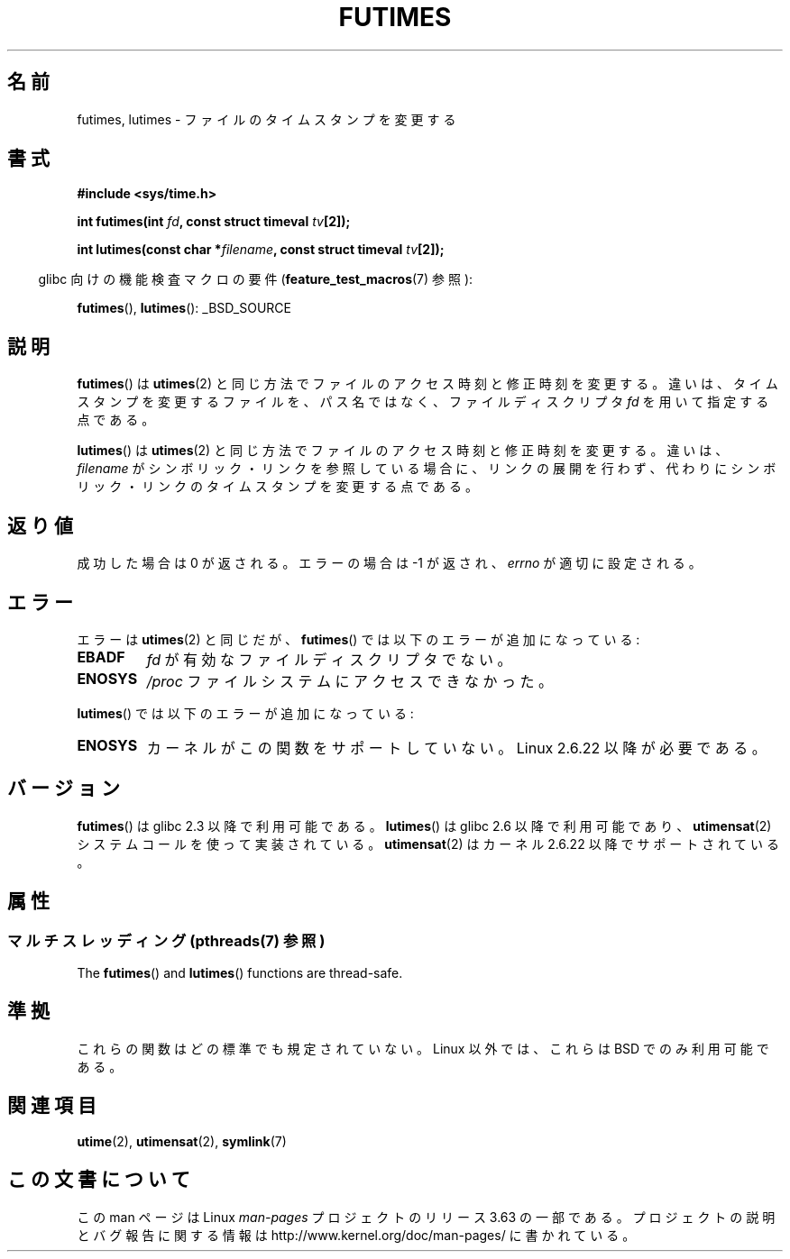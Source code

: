 .\" Copyright (c) 2006, 2008, Michael Kerrisk
.\"
.\" %%%LICENSE_START(VERBATIM)
.\" Permission is granted to make and distribute verbatim copies of this
.\" manual provided the copyright notice and this permission notice are
.\" preserved on all copies.
.\"
.\" Permission is granted to copy and distribute modified versions of this
.\" manual under the conditions for verbatim copying, provided that the
.\" entire resulting derived work is distributed under the terms of a
.\" permission notice identical to this one.
.\"
.\" Since the Linux kernel and libraries are constantly changing, this
.\" manual page may be incorrect or out-of-date.  The author(s) assume no
.\" responsibility for errors or omissions, or for damages resulting from
.\" the use of the information contained herein.  The author(s) may not
.\" have taken the same level of care in the production of this manual,
.\" which is licensed free of charge, as they might when working
.\" professionally.
.\"
.\" Formatted or processed versions of this manual, if unaccompanied by
.\" the source, must acknowledge the copyright and authors of this work.
.\" %%%LICENSE_END
.\"
.\"*******************************************************************
.\"
.\" This file was generated with po4a. Translate the source file.
.\"
.\"*******************************************************************
.\"
.\" Japanese Version Copyright (c) 2006 Akihiro MOTOKI all rights reserved.
.\" Translated 2006-07-31, Akihiro MOTOKI <amotoki@dd.iij4u.or.jp>
.\" Updated 2008-08-07, Akihiro MOTOKI, LDP v3.05
.\" Updated 2013-04-03, Akihiro MOTOKI <amotoki@gmail.com>
.\"
.TH FUTIMES 3 2013\-10\-29 Linux "Linux Programmer's Manual"
.SH 名前
futimes, lutimes \- ファイルのタイムスタンプを変更する
.SH 書式
.nf
\fB#include <sys/time.h>\fP

\fBint futimes(int \fP\fIfd\fP\fB, const struct timeval \fP\fItv\fP\fB[2]);\fP

\fBint lutimes(const char *\fP\fIfilename\fP\fB, const struct timeval \fP\fItv\fP\fB[2]);\fP
.fi
.sp
.in -4n
glibc 向けの機能検査マクロの要件 (\fBfeature_test_macros\fP(7)  参照):
.in
.sp
\fBfutimes\fP(), \fBlutimes\fP(): _BSD_SOURCE
.SH 説明
\fBfutimes\fP()  は \fButimes\fP(2)  と同じ方法でファイルのアクセス時刻と修正時刻を変更する。
違いは、タイムスタンプを変更するファイルを、 パス名ではなく、ファイルディスクリプタ \fIfd\fP を用いて指定する点である。

\fBlutimes\fP() は \fButimes\fP(2) と同じ方法でファイルのアクセス時刻と修正時刻を変更する。違いは、 \fIfilename\fP
がシンボリック・リンクを参照している場合に、リンクの展開を行わず、代わりにシンボリック・リンクのタイムスタンプを変更する点である。
.SH 返り値
成功した場合は 0 が返される。エラーの場合は \-1 が返され、 \fIerrno\fP が適切に設定される。
.SH エラー
エラーは \fButimes\fP(2)  と同じだが、 \fBfutimes\fP()  では以下のエラーが追加になっている:
.TP 
\fBEBADF\fP
\fIfd\fP が有効なファイルディスクリプタでない。
.TP 
\fBENOSYS\fP
\fI/proc\fP ファイルシステムにアクセスできなかった。
.PP
\fBlutimes\fP() では以下のエラーが追加になっている:
.TP 
\fBENOSYS\fP
カーネルがこの関数をサポートしていない。 Linux 2.6.22 以降が必要である。
.SH バージョン
\fBfutimes\fP()  は glibc 2.3 以降で利用可能である。 \fBlutimes\fP()  は glibc 2.6 以降で利用可能であり、
\fButimensat\fP(2)  システムコールを使って実装されている。 \fButimensat\fP(2)  はカーネル 2.6.22
以降でサポートされている。
.SH 属性
.SS "マルチスレッディング (pthreads(7) 参照)"
The \fBfutimes\fP()  and \fBlutimes\fP()  functions are thread\-safe.
.SH 準拠
これらの関数はどの標準でも規定されていない。 Linux 以外では、これらは BSD でのみ利用可能である。
.SH 関連項目
\fButime\fP(2), \fButimensat\fP(2), \fBsymlink\fP(7)
.SH この文書について
この man ページは Linux \fIman\-pages\fP プロジェクトのリリース 3.63 の一部
である。プロジェクトの説明とバグ報告に関する情報は
http://www.kernel.org/doc/man\-pages/ に書かれている。
